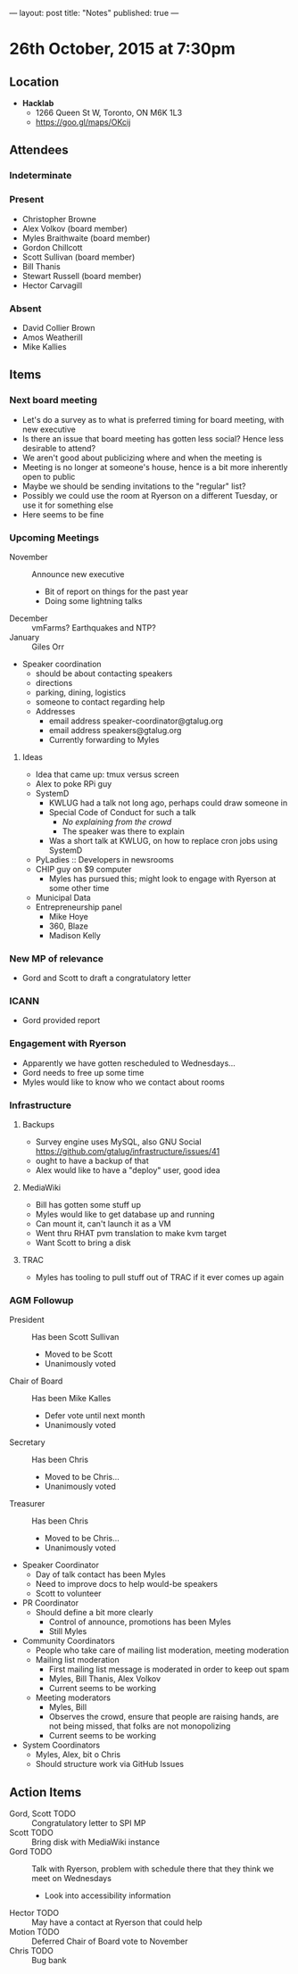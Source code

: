 ---
layout: post
title: "Notes"
published: true
---

* 26th October, 2015 at 7:30pm

** Location

 - *Hacklab*
  - 1266 Queen St W, Toronto, ON M6K 1L3
  - <https://goo.gl/maps/OKcij>

** Attendees

*** Indeterminate


*** Present
   
- Christopher Browne
- Alex Volkov (board member)
- Myles Braithwaite  (board member)
- Gordon Chillcott
- Scott Sullivan (board member)
- Bill Thanis
- Stewart Russell (board member)
- Hector Carvagill

*** Absent

- David Collier Brown
- Amos Weatherill
- Mike Kallies
** Items

*** Next board meeting

 - Let's do a survey as to what is preferred timing for board meeting, with new executive
 - Is there an issue that board meeting has gotten less social?  Hence less desirable to attend?
 - We aren't good about publicizing where and when the meeting is
 - Meeting is no longer at someone's house, hence is a bit more inherently open to public
 - Maybe we should be sending invitations to the "regular" list?
 - Possibly we could use the room at Ryerson on a different Tuesday, or use it for something else
 - Here seems to be fine
  
*** Upcoming Meetings
 - November :: Announce new executive
   - Bit of report on things for the past year
   - Doing some lightning talks
 - December :: vmFarms?  Earthquakes and NTP?
 - January :: Giles Orr
 - Speaker coordination
   - should be about contacting speakers
   - directions
   - parking, dining, logistics
   - someone to contact regarding help
   - Addresses
     - email address speaker-coordinator@gtalug.org
     - email address speakers@gtalug.org
     - Currently forwarding to Myles

**** Ideas
 - Idea that came up: tmux versus screen
 - Alex to poke RPi guy
 - SystemD
   - KWLUG had a talk not long ago, perhaps could draw someone in
   - Special Code of Conduct for such a talk
     - /No explaining from the crowd/
     - The speaker was there to explain
   - Was a short talk at KWLUG, on how to replace cron jobs using SystemD
 - PyLadies :: Developers in newsrooms
 - CHIP guy on $9 computer
   - Myles has pursued this; might look to engage with Ryerson at some other time
 - Municipal Data
 - Entrepreneurship panel
   - Mike Hoye
   - 360, Blaze
   - Madison Kelly

*** New MP of relevance
 - Gord and Scott to draft a congratulatory letter
 
*** ICANN
 - Gord provided report
*** Engagement with Ryerson
 - Apparently we have gotten rescheduled to Wednesdays...
 - Gord needs to free up some time
 - Myles would like to know who we contact about rooms
*** Infrastructure
**** Backups
 - Survey engine uses MySQL, also GNU Social https://github.com/gtalug/infrastructure/issues/41
 - ought to have a backup of that
 - Alex would like to have a "deploy" user, good idea

**** MediaWiki
  - Bill has gotten some stuff up
  - Myles would like to get database up and running
  - Can mount it, can't launch it as a VM
  - Went thru RHAT pvm translation to make kvm target
  - Want Scott to bring a disk
**** TRAC
  - Myles has tooling to pull stuff out of TRAC if it ever comes up again
*** AGM Followup
  - President :: Has been Scott Sullivan
    - Moved to be Scott
    - Unanimously voted
  - Chair of Board :: Has been Mike Kalles
    - Defer vote until next month
    - Unanimously voted
  - Secretary :: Has been Chris
    - Moved to be Chris...
    - Unanimously voted
  - Treasurer :: Has been Chris
    - Moved to be Chris...
    - Unanimously voted
  - Speaker Coordinator
    - Day of talk contact has been Myles
    - Need to improve docs to help would-be speakers
    - Scott to volunteer
  - PR Coordinator
    - Should define a bit more clearly
      - Control of announce, promotions has been Myles
      - Still Myles
  - Community Coordinators
    - People who take care of mailing list moderation, meeting moderation
    - Mailing list moderation
      - First mailing list message is moderated in order to keep out spam
      - Myles, Bill Thanis, Alex Volkov
      - Current seems to be working
    - Meeting moderators
      - Myles, Bill
      - Observes the crowd, ensure that people are raising hands, are not being missed, that folks are not monopolizing
      - Current seems to be working
  - System Coordinators
    - Myles, Alex, bit o Chris
    - Should structure work via GitHub Issues

** Action Items
  - Gord, Scott TODO :: Congratulatory letter to SPI MP
  - Scott TODO :: Bring disk with MediaWiki instance
  - Gord TODO :: Talk with Ryerson, problem with schedule there that they think we meet on Wednesdays
    - Look into accessibility information
  - Hector TODO :: May have a contact at Ryerson that could help
  - Motion TODO :: Deferred Chair of Board vote to November
  - Chris TODO :: Bug bank
